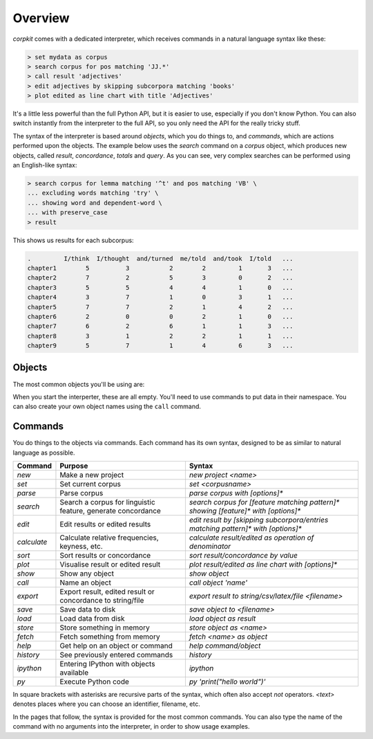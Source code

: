 .. _interpreter-page:

Overview
=======================

*corpkit* comes with a dedicated interpreter, which receives commands in a natural language syntax like these:

.. code-block:: bash

   > set mydata as corpus
   > search corpus for pos matching 'JJ.*'
   > call result 'adjectives'
   > edit adjectives by skipping subcorpora matching 'books'
   > plot edited as line chart with title 'Adjectives'


It's a little less powerful than the full Python API, but it is easier to use, especially if you don't know Python. You can also switch instantly from the interpreter to the full API, so you only need the API for the really tricky stuff.

The syntax of the interpreter is based around *objects*, which you do things to, and *commands*, which are actions performed upon the objects. The example below uses the `search` command on a `corpus` object, which produces new objects, called `result`, `concordance`, `totals` and `query`. As you can see, very complex searches can be performed using an English-like syntax:

.. code-block:: bash

   > search corpus for lemma matching '^t' and pos matching 'VB' \
   ... excluding words matching 'try' \
   ... showing word and dependent-word \
   ... with preserve_case
   > result

This shows us results for each subcorpus:

.. code-block:: none

   .         I/think  I/thought  and/turned  me/told  and/took  I/told   ...
   chapter1        5          3           2        2         1       3   ...
   chapter2        7          2           5        3         0       2   ...
   chapter3        5          5           4        4         1       0   ...
   chapter4        3          7           1        0         3       1   ...
   chapter5        7          7           2        1         4       2   ...
   chapter6        2          0           0        2         1       0   ...
   chapter7        6          2           6        1         1       3   ...
   chapter8        3          1           2        2         1       1   ...
   chapter9        5          7           1        4         6       3   ...


Objects
---------

The most common objects you'll be using are:

+---------------+-----------------------------------------------+
| Object        | Contains                                      |
+===============+===============================================+
| `corpus`      | Dataset selected for parsing or searching     |
+---------------+-----------------------------------------------+
| `result`     | Search output                                 |
+---------------+-----------------------------------------------+
| `edited`      | Results after sorting, editing or calculating |
+---------------+-----------------------------------------------+
| `concordance` | Concordance lines from search                 |
+---------------+-----------------------------------------------+
| `features`    | General linguistic features of corpus         |
+---------------+-----------------------------------------------+
| `wordclasses` | Distribution of word classes in corpus        |
+---------------+-----------------------------------------------+
| `postags`     | Distribution of POS tags in corpus            |
+---------------+-----------------------------------------------+
| `figure`      | Plotted data                                  |
+---------------+-----------------------------------------------+
| `query`       | Values used to perform search or edit         |
+---------------+-----------------------------------------------+
| `previous`    | Object created before last                    |
+---------------+-----------------------------------------------+

When you start the interperter, these are all empty. You'll need to use commands to put data in their namespace. You can also create your own object names using the ``call`` command. 

Commands 
-----------

You do things to the objects via commands. Each command has its own syntax, designed to be as similar to natural language as possible.

+-----------------+--------------------------------------------------------------+--------------------------------------------------------------------------------------------+
| Command         | Purpose                                                      | Syntax                                                                                     |
+=================+==============================================================+============================================================================================+
| `new`           | Make a new project                                           | `new project <name>`                                                                       |
+-----------------+--------------------------------------------------------------+--------------------------------------------------------------------------------------------+
| `set`           | Set current corpus                                           | `set <corpusname>`                                                                         |
+-----------------+--------------------------------------------------------------+--------------------------------------------------------------------------------------------+
| `parse`         | Parse corpus                                                 | `parse corpus with [options]*`                                                             |
+-----------------+--------------------------------------------------------------+--------------------------------------------------------------------------------------------+
| `search`        | Search a corpus for linguistic feature, generate concordance | `search corpus for [feature matching pattern]* showing [feature]* with [options]*`         |
+-----------------+--------------------------------------------------------------+--------------------------------------------------------------------------------------------+
| `edit`          | Edit results or edited results                               | `edit result by [skipping subcorpora/entries matching pattern]* with [options]*`           |
+-----------------+--------------------------------------------------------------+--------------------------------------------------------------------------------------------+
| `calculate`     | Calculate relative frequencies, keyness, etc.                | `calculate result/edited as operation of denominator`                                      |
+-----------------+--------------------------------------------------------------+--------------------------------------------------------------------------------------------+
| `sort`          | Sort results or concordance                                  | `sort result/concordance by value`                                                         |
+-----------------+--------------------------------------------------------------+--------------------------------------------------------------------------------------------+
| `plot`          | Visualise result or edited result                            | `plot result/edited as line chart with [options]*`                                         |
+-----------------+--------------------------------------------------------------+--------------------------------------------------------------------------------------------+
| `show`          | Show any object                                              | `show object`                                                                              |
+-----------------+--------------------------------------------------------------+--------------------------------------------------------------------------------------------+
| `call`          | Name an object                                               | `call object 'name'`                                                                       |
+-----------------+--------------------------------------------------------------+--------------------------------------------------------------------------------------------+
| `export`        | Export result, edited result or concordance to string/file   | `export result to string/csv/latex/file <filename>`                                        |
+-----------------+--------------------------------------------------------------+--------------------------------------------------------------------------------------------+
| `save`          | Save data to disk                                            | `save object to <filename>`                                                                |
+-----------------+--------------------------------------------------------------+--------------------------------------------------------------------------------------------+
| `load`          | Load data from disk                                          | `load object as result`                                                                    |
+-----------------+--------------------------------------------------------------+--------------------------------------------------------------------------------------------+
| `store`         | Store something in memory                                    | `store object as <name>`                                                                   |
+-----------------+--------------------------------------------------------------+--------------------------------------------------------------------------------------------+
| `fetch`         | Fetch something from memory                                  | `fetch <name> as object`                                                                   |
+-----------------+--------------------------------------------------------------+--------------------------------------------------------------------------------------------+
| `help`          | Get help on an object or command                             | `help command/object`                                                                      |
+-----------------+--------------------------------------------------------------+--------------------------------------------------------------------------------------------+
| `history`       | See previously entered commands                              | `history`                                                                                  |
+-----------------+--------------------------------------------------------------+--------------------------------------------------------------------------------------------+
| `ipython`       | Entering IPython with objects available                      | `ipython`                                                                                  |
+-----------------+--------------------------------------------------------------+--------------------------------------------------------------------------------------------+
| `py`            | Execute Python code                                          | `py 'print("hello world")'`                                                                |
+-----------------+--------------------------------------------------------------+--------------------------------------------------------------------------------------------+

In square brackets with asterisks are recursive parts of the syntax, which often also accept `not` operators. `<text>` denotes places where you can choose an identifier, filename, etc.

In the pages that follow, the syntax is provided for the most common commands. You can also type the name of the command with no arguments into the interpreter, in order to show usage examples.
